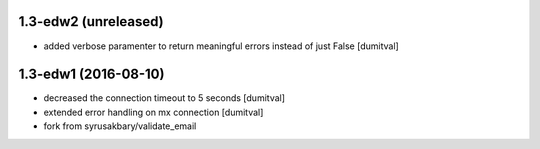 1.3-edw2 (unreleased)
-------------------
* added verbose paramenter to return meaningful errors instead of just
  False [dumitval]

1.3-edw1 (2016-08-10)
-------------------
* decreased the connection timeout to 5 seconds [dumitval]
* extended error handling on mx connection [dumitval]
* fork from syrusakbary/validate_email
